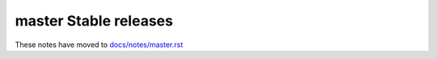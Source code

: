 master Stable releases
=====================

These notes have moved to `docs/notes/master.rst <../../../../docs/notes/master.rst>`_
